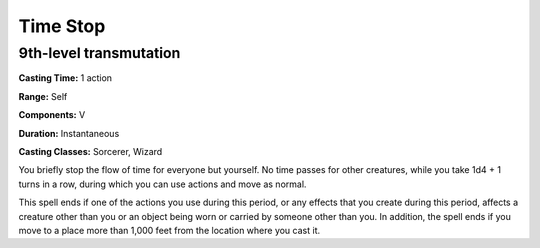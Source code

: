 
.. _srd:time-stop:

Time Stop
-------------------------------------------------------------

9th-level transmutation
^^^^^^^^^^^^^^^^^^^^^^^

**Casting Time:** 1 action

**Range:** Self

**Components:** V

**Duration:** Instantaneous

**Casting Classes:** Sorcerer, Wizard

You briefly stop the flow of time for everyone but yourself. No time
passes for other creatures, while you take 1d4 + 1 turns in a row,
during which you can use actions and move as normal.

This spell ends if one of the actions you use during this period, or any
effects that you create during this period, affects a creature other
than you or an object being worn or carried by someone other than you.
In addition, the spell ends if you move to a place more than 1,000 feet
from the location where you cast it.
